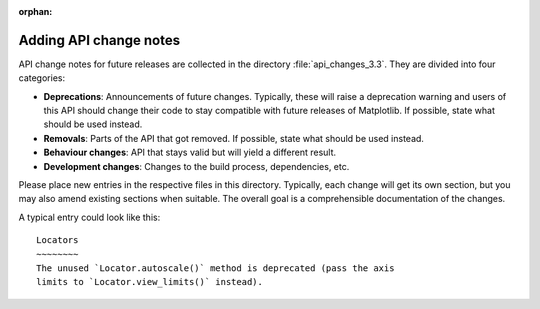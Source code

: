 :orphan:

Adding API change notes
=======================

API change notes for future releases are collected in the directory
:file:`api_changes_3.3`. They are divided into four categories:

- **Deprecations**: Announcements of future changes. Typically, these will
  raise a deprecation warning and users of this API should change their code
  to stay compatible with future releases of Matplotlib. If possible, state
  what should be used instead.
- **Removals**: Parts of the API that got removed. If possible, state what
  should be used instead.
- **Behaviour changes**: API that stays valid but will yield a different
  result.
- **Development changes**: Changes to the build process, dependencies, etc.

Please place new entries in the respective files in this directory. Typically,
each change will get its own section, but you may also amend existing sections
when suitable. The overall goal is a comprehensible documentation of the
changes.

A typical entry could look like this::

    Locators
    ~~~~~~~~
    The unused `Locator.autoscale()` method is deprecated (pass the axis
    limits to `Locator.view_limits()` instead).
